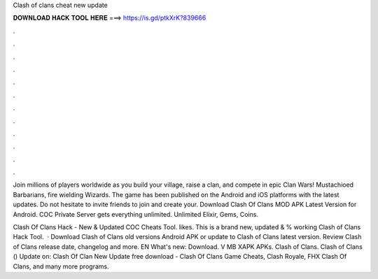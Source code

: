 Clash of clans cheat new update



𝐃𝐎𝐖𝐍𝐋𝐎𝐀𝐃 𝐇𝐀𝐂𝐊 𝐓𝐎𝐎𝐋 𝐇𝐄𝐑𝐄 ===> https://is.gd/ptkXrK?839666



.



.



.



.



.



.



.



.



.



.



.



.

Join millions of players worldwide as you build your village, raise a clan, and compete in epic Clan Wars! Mustachioed Barbarians, fire wielding Wizards. The game has been published on the Android and iOS platforms with the latest updates. Do not hesitate to invite friends to join and create your. Download Clash Of Clans MOD APK Latest Version for Android. COC Private Server gets everything unlimited. Unlimited Elixir, Gems, Coins.

Clash Of Clans Hack - New & Updated COC Cheats Tool. likes. This is a brand new, updated & % working Clash of Clans Hack Tool.  · Download Clash of Clans old versions Android APK or update to Clash of Clans latest version. Review Clash of Clans release date, changelog and more. EN What's new: Download. V MB XAPK APKs. Clash of Clans. Clash of Clans () Update on:  Clash Of Clan New Update free download - Clash Of Clans Game Cheats, Clash Royale, FHX Clash Of Clans, and many more programs.
